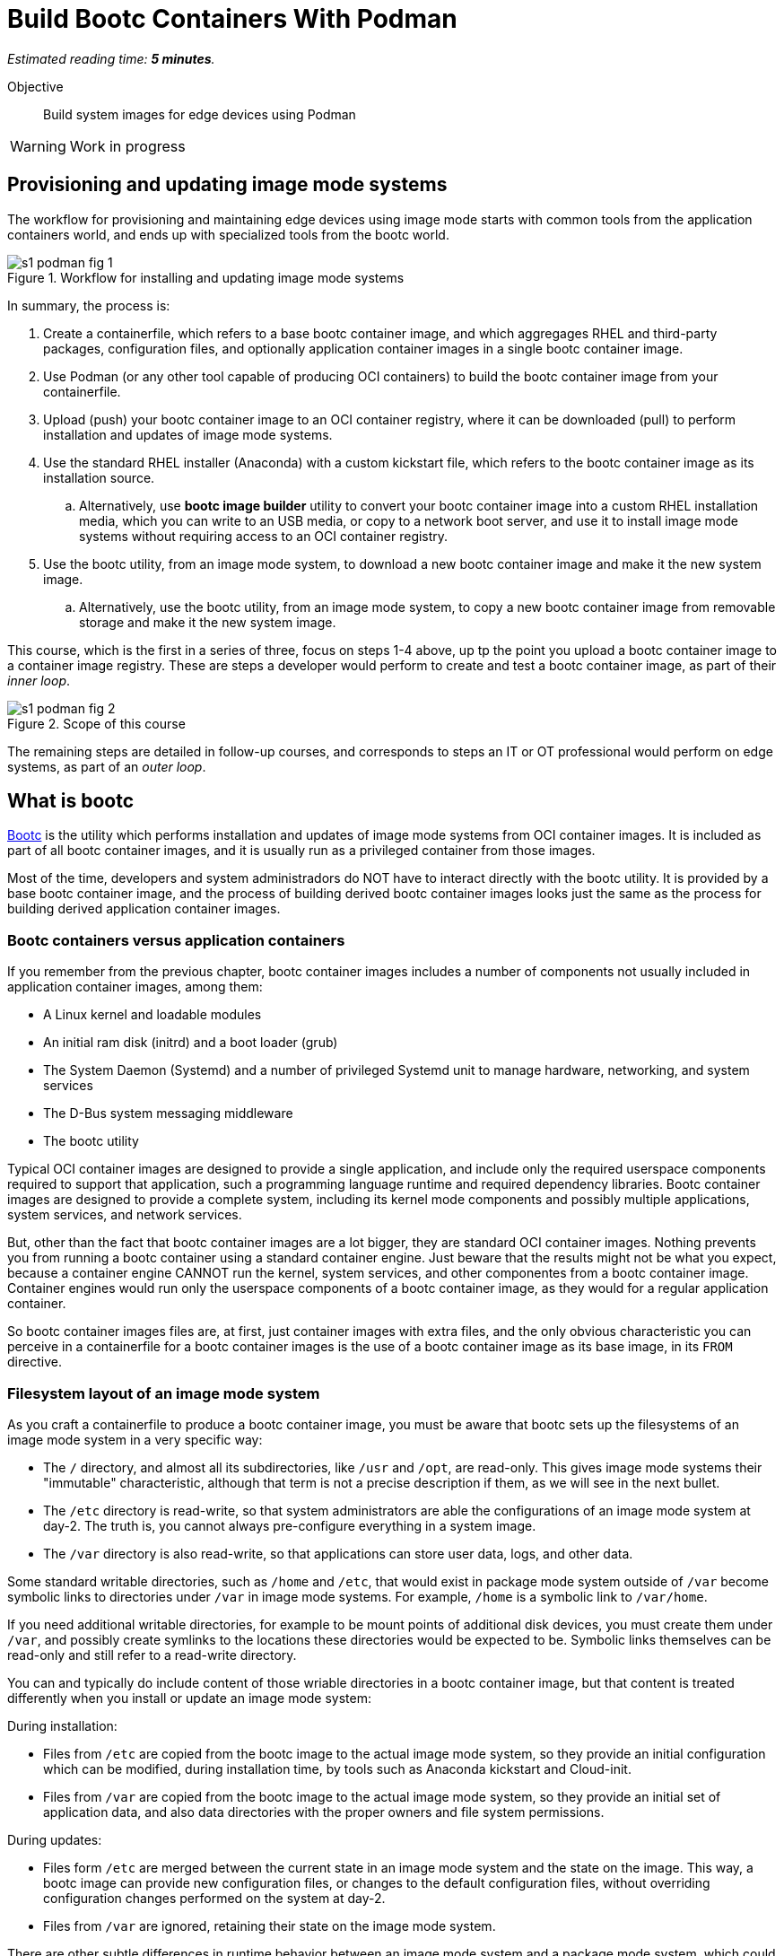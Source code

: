 :time_estimate: 5

= Build Bootc Containers With Podman

_Estimated reading time: *{time_estimate} minutes*._

Objective::
Build system images for edge devices using Podman

WARNING: Work in progress

== Provisioning and updating image mode systems

The workflow for provisioning and maintaining edge devices using image mode starts with common tools from the application containers world, and ends up with specialized tools from the bootc world.

image::s1-podman-fig-1.svg[title="Workflow for installing and updating image mode systems"]

In summary, the process is:

. Create a containerfile, which refers to a base bootc container image, and which aggregages RHEL and third-party packages, configuration files, and optionally application container images in a single bootc container image.

. Use Podman (or any other tool capable of producing OCI containers) to build the bootc container image from your containerfile.

. Upload (push) your bootc container image to an OCI container registry, where it can be downloaded (pull) to perform installation and updates of image mode systems.

. Use the standard RHEL installer (Anaconda) with a custom kickstart file, which refers to the bootc container image as its installation source.

.. Alternatively, use *bootc image builder* utility to convert your bootc container image into a custom RHEL installation media, which you can write to an USB media, or copy to a network boot server, and use it to install image mode systems without requiring access to an OCI container registry.

. Use the bootc utility, from an image mode system, to download a new bootc container image and make it the new system image.

.. Alternatively, use the bootc utility, from an image mode system, to copy a new bootc container image from removable storage and make it the new system image.

This course, which is the first in a series of three, focus on steps 1-4 above, up tp the point you upload a bootc container image to a container image registry.
These are steps a developer would perform to create and test a bootc container image, as part of their _inner loop_.

image::s1-podman-fig-2.svg[title="Scope of this course"]

The remaining steps are detailed in follow-up courses, and corresponds to steps an IT or OT professional would perform on edge systems, as part of an _outer loop_.

== What is bootc

https://bootc-dev.github.io/bootc/[Bootc] is the utility which performs installation and updates of image mode systems from OCI container images.
It is included as part of all bootc container images, and it is usually run as a privileged container from those images.

Most of the time, developers and system administradors do NOT have to interact directly with the bootc utility.
It is provided by a base bootc container image, and the process of building derived bootc container images looks just the same as the process for building derived application container images. 

=== Bootc containers versus application containers

If you remember from the previous chapter, bootc container images includes a number of components not usually included in application container images, among them:

* A Linux kernel and loadable modules
* An initial ram disk (initrd) and a boot loader (grub)
* The System Daemon (Systemd) and a number of privileged Systemd unit to manage hardware, networking, and system services
* The D-Bus system messaging middleware
* The bootc utility

Typical OCI container images are designed to provide a single application, and include only the required userspace components required to support that application, such a programming language runtime and required dependency libraries.
Bootc container images are designed to provide a complete system, including its kernel mode components and possibly multiple applications, system services, and network services.

But, other than the fact that bootc container images are a lot bigger, they are standard OCI container images.
Nothing prevents you from running a bootc container using a standard container engine.
Just beware that the results might not be what you expect, because a container engine CANNOT run the kernel, system services, and other componentes from a bootc container image.
Container engines would run only the userspace components of a bootc container image, as they would for a regular application container.

So bootc container images files are, at first, just container images with extra files, and the only obvious characteristic you can perceive in a containerfile for a bootc container images is the use of a bootc container image as its base image, in its `FROM` directive.

=== Filesystem layout of an image mode system

As you craft a containerfile to produce a bootc container image, you must be aware that bootc sets up the filesystems of an image mode system in a very specific way:

* The `/` directory, and almost all its subdirectories, like `/usr` and `/opt`, are read-only.
This gives image mode systems their "immutable" characteristic, although that term is not a precise description if them, as we will see in the next bullet.
* The `/etc` directory is read-write, so that system administrators are able the configurations of an image mode system at day-2.
The truth is, you cannot always pre-configure everything in a system image.
* The `/var` directory is also read-write, so that applications can store user data, logs, and other data.

Some standard writable directories, such as `/home` and `/etc`, that would exist in package mode system outside of `/var` become symbolic links to directories under `/var` in image mode systems.
For example, `/home` is a symbolic link to `/var/home`.

If you need additional writable directories, for example to be mount points of additional disk devices, you must create them under `/var`, and possibly create symlinks to the locations these directories would be expected to be.
Symbolic links themselves can be read-only and still refer to a read-write directory.

You can and typically do include content of those wriable directories in a bootc container image, but that content is treated differently when you install or update an image mode system:

During installation:

* Files from `/etc` are copied from the bootc image to the actual image mode system, so they provide an initial configuration which can be modified, during installation time, by tools such as Anaconda kickstart and Cloud-init.

* Files from `/var` are copied from the bootc image to the actual image mode system, so they provide an initial set of application data, and also data directories with the proper owners and file system permissions.

During updates:

* Files form `/etc` are merged between the current state in an image mode system and the state on the image.
This way, a bootc image can provide new configuration files, or changes to the default configuration files, without overriding configuration changes performed on the system at day-2.

* Files from `/var` are ignored, retaining their state on the image mode system.

There are other subtle differences in runtime behavior between an image mode system and a package mode system, which could affect the way applications are packaged and deployed in an image mode system.
These differences are, for the most part, not a reason to claim incompatibility between image mode and any specific application, but a reason to configure applications and systems in a different way, which you could also apply to package mode systems.

Most times, compatibility issues com from applications with hard-coded assumptions around system configuration, and if it happens, it may be necessary to change the application to replace those hard-coded assumption with configurable settings, or with a different assumption that matches typical configurations of an image mode system.

== Building bootc containers in disconnected mode

It is a common security policy, especially at large corporations, that no software artifacts can be downloaded directly from the Internet.
They must be previouly vetted by corporate TI to prevent compromises by artifacts infected with malware or from supply chain attacks.

As you build bootc container images, you usually install additional RPM packages from RHEL and third-party vendors.
If you cannot download those packages directly from Red Hat and their respecitive vendors, you must provide a mirror YUM repository containing them.

You must also provide, as part of your containerfile, YUM repostory configurations that point to your mirrors.

By the same reason, you must provide a container registry with mirrors the bootc base container image and write your containerfile to refer to that privage registry instead of to `redhat.regsistry.io`

Notice that you would be required to do the same to build regular application container images in a disconnected environment.
These are NOT changes required by bootc.

== What's Next

The next activity builds a simple bootc container image and performs early testing of those images using Linux containers, to demonstrate the need for system testing in addition to container testing of bootc container images.

